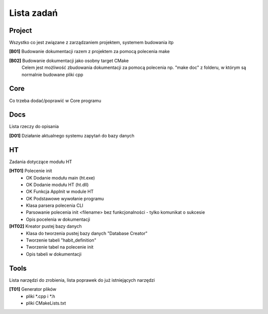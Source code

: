 Lista zadań
===============================================================================

Project
*******************************************************************************
Wszystko co jest związane z zarządzaniem projektem, systemem budowania itp

**[B01]** Budowanie dokumentacji razem z projektem za pomocą polecenia make

**[B02]** Budowanie dokumentacji jako osobny target CMake
    Celem jest możliwość zbudowania dokumentacji za pomocą polecenia np.
    "make doc" z folderu, w którym są normalnie budowane pliki cpp

Core
*******************************************************************************
Co trzeba dodać/poprawić w Core programu



Docs
*******************************************************************************
Lista rzeczy do opisania

**[D01]** Działanie aktualnego systemu zapytań do bazy danych

HT
*******************************************************************************
Zadania dotyczące modułu HT

**[HT01]** Polecenie init
 *  OK Dodanie modułu main (ht.exe)
 *  OK Dodanie modułu HT (ht.dll)
 *  OK Funkcja AppInit w module HT
 *  OK Podstawowe wywołanie programu
 *  Klasa parsera polecenia CLI
 *  Parsowanie polecenia init <filename> bez funkcjonalności - tylko komunikat
    o sukcesie
 *  Opis pocelenia w dokumentacji

**[HT02]** Kreator pustej bazy danych
 *  Klasa do tworzenia pustej bazy danych "Database Creator"
 *  Tworzenie tabeli "habit_definition"
 *  Tworzenie tabel na polecenie init
 *  Opis tabeli w dokumentacji

Tools
*******************************************************************************
Lista narzędzi do zrobienia, lista poprawek do już istniejących narzędzi

**[T01]** Generator plików
 *  pliki \*.cpp i \*.h
 *  pliki CMakeLists.txt
